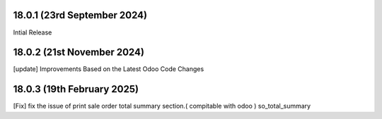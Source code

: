 18.0.1 (23rd September 2024)
-------------------------
Intial Release

18.0.2 (21st November 2024)
-------------------------
[update] Improvements Based on the Latest Odoo Code Changes

18.0.3 (19th February 2025)
-------------------------
[Fix] fix the issue of print sale order total summary section.( compitable with odoo ) so_total_summary
